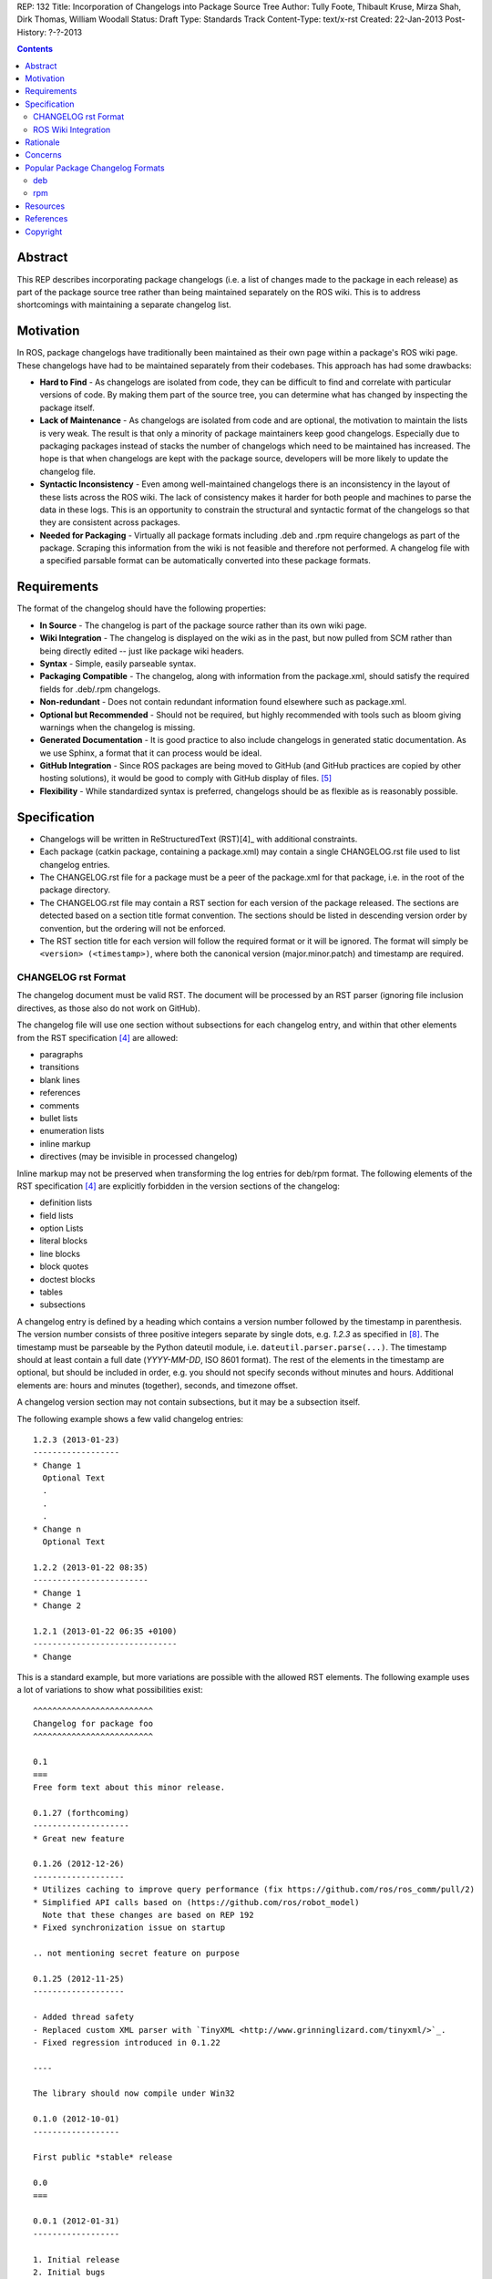 REP: 132
Title: Incorporation of Changelogs into Package Source Tree
Author: Tully Foote, Thibault Kruse, Mirza Shah, Dirk Thomas, William Woodall
Status: Draft
Type: Standards Track
Content-Type: text/x-rst
Created: 22-Jan-2013
Post-History: ?-?-2013

.. contents::

Abstract
========
This REP describes incorporating package changelogs (i.e. a list of changes made to the package in each release) as part of the package source tree rather than being maintained separately on the ROS wiki. This is to address shortcomings with maintaining a separate changelog list.

Motivation
==========
In ROS, package changelogs have traditionally been maintained as their own page within a package's ROS wiki page. These changelogs have had to be maintained separately from their codebases. This approach has had some drawbacks:

* **Hard to Find** - As changelogs are isolated from code, they can be difficult to find and correlate with particular versions of code. By making them part of the source tree, you can determine what has changed by inspecting the package itself.

* **Lack of Maintenance** - As changelogs are isolated from code and are optional, the motivation to maintain the lists is very weak. The result is that only a minority of package maintainers keep good changelogs. Especially due to packaging packages instead of stacks the number of changelogs which need to be maintained has increased. The hope is that when changelogs are kept with the package source, developers will be more likely to update the changelog file.

* **Syntactic Inconsistency** - Even among well-maintained changelogs there is an inconsistency in the layout of these lists across the ROS wiki. The lack of consistency makes it harder for both people and machines to parse the data in these logs. This is an opportunity to constrain the structural and syntactic format of the changelogs so that they are consistent across packages.

* **Needed for Packaging** - Virtually all package formats including .deb and .rpm require changelogs as part of the package. Scraping this information from the wiki is not feasible and therefore not performed. A changelog file with a specified parsable format can be automatically converted into these package formats.

Requirements
============

The format of the changelog should have the following properties:

* **In Source** - The changelog is part of the package source rather than its own wiki page.

* **Wiki Integration** - The changelog is displayed on the wiki as in the past, but now pulled from SCM rather than being directly edited -- just like package wiki headers.

* **Syntax** - Simple, easily parseable syntax.

* **Packaging Compatible** - The changelog, along with information from the package.xml, should satisfy the required fields for .deb/.rpm changelogs.

* **Non-redundant** - Does not contain redundant information found elsewhere such as package.xml.

* **Optional but Recommended** - Should not be required, but highly recommended with tools such as bloom giving warnings when the changelog is missing.

* **Generated Documentation** - It is good practice to also include changelogs in generated static documentation. As we use Sphinx, a format that it can process would be ideal.

* **GitHub Integration** - Since ROS packages are being moved to GitHub (and GitHub practices are copied by other hosting solutions), it would be good to comply with GitHub display of files. [5]_

* **Flexibility** - While standardized syntax is preferred, changelogs should be as flexible as is reasonably possible.

Specification
=============

* Changelogs will be written in ReStructuredText (RST)[4]_ with additional constraints.

* Each package (catkin package, containing a package.xml) may contain a single CHANGELOG.rst file used to list changelog entries.

* The CHANGELOG.rst file for a package must be a peer of the package.xml for that package, i.e. in the root of the package directory.

* The CHANGELOG.rst file may contain a RST section for each version of the package released. The sections are detected based on a section title format convention. The sections should be listed in descending version order by convention, but the ordering will not be enforced.

* The RST section title for each version will follow the required format or it will be ignored. The format will simply be ``<version> (<timestamp>)``, where both the canonical version (major.minor.patch) and timestamp are required.

CHANGELOG rst Format
--------------------
The changelog document must be valid RST. The document will be processed by an RST parser (ignoring file inclusion directives, as those also do not work on GitHub).

The changelog file will use one section without subsections for each changelog entry, and within that other elements from the RST specification [4]_ are allowed:

* paragraphs
* transitions
* blank lines
* references
* comments
* bullet lists
* enumeration lists
* inline markup
* directives (may be invisible in processed changelog)

Inline markup may not be preserved when transforming the log entries for deb/rpm format. The following elements of the RST specification [4]_ are explicitly forbidden in the version sections of the changelog:

* definition lists
* field lists
* option Lists
* literal blocks
* line blocks
* block quotes
* doctest blocks
* tables
* subsections

A changelog entry is defined by a heading which contains a version number followed by the timestamp in parenthesis.
The version number consists of three positive integers separate by single dots, e.g. `1.2.3` as specified in [8]_.
The timestamp must be parseable by the Python dateutil module, i.e. ``dateutil.parser.parse(...)``.
The timestamp should at least contain a full date (`YYYY-MM-DD`, ISO 8601 format).
The rest of the elements in the timestamp are optional, but should be included in order, e.g. you should not specify seconds without minutes and hours. Additional elements are: hours and minutes (together), seconds, and timezone offset.

A changelog version section may not contain subsections, but it may be a subsection itself.

The following example shows a few valid changelog entries::

    1.2.3 (2013-01-23)
    ------------------
    * Change 1
      Optional Text
      .
      .
      .
    * Change n
      Optional Text

    1.2.2 (2013-01-22 08:35)
    ------------------------
    * Change 1
    * Change 2

    1.2.1 (2013-01-22 06:35 +0100)
    ------------------------------
    * Change

This is a standard example, but more variations are possible with the allowed RST elements. The following example uses a lot of variations to show what possibilities exist::

    ^^^^^^^^^^^^^^^^^^^^^^^^^
    Changelog for package foo
    ^^^^^^^^^^^^^^^^^^^^^^^^^

    0.1
    ===
    Free form text about this minor release.

    0.1.27 (forthcoming)
    --------------------
    * Great new feature

    0.1.26 (2012-12-26)
    -------------------
    * Utilizes caching to improve query performance (fix https://github.com/ros/ros_comm/pull/2)
    * Simplified API calls based on (https://github.com/ros/robot_model)
      Note that these changes are based on REP 192
    * Fixed synchronization issue on startup

    .. not mentioning secret feature on purpose

    0.1.25 (2012-11-25)
    -------------------

    - Added thread safety
    - Replaced custom XML parser with `TinyXML <http://www.grinninglizard.com/tinyxml/>`_.
    - Fixed regression introduced in 0.1.22

    ----

    The library should now compile under Win32

    0.1.0 (2012-10-01)
    ------------------

    First public *stable* release

    0.0
    ===

    0.0.1 (2012-01-31)
    ------------------

    1. Initial release
    2. Initial bugs

In the above example, the header (enclosed by `^` characters) and the sections with only `MAJOR.MINOR` are additional visual markup to make the changelog more readable / structure for humans to read, but will be ignored by tools which process the changelogs, e.g. bloom will not insert these elements into the debian changelog file.

Similarly the section `0.1.27 (forthcoming)` does not match the format of the version section title, so it ignored when being parsed by tools like bloom. This is recommended practice to state changes which are already committed but not yet released.

ROS Wiki Integration
--------------------
The ROS wiki shall have a macro which users can point directly to the URL of the CHANGELOG.rst file. The ROS wiki will also have the changelog automatically embedded by rosdoc-lite when the package is parsed by the documentation indexer, such that the macro should only be needed for packages which are not indexed by the documentation system.

Rationale
=========

The proposed format has the following properties that help to meet the design requirements:

* Changelogs will be in-source while remaining optional.

* Wiki integration is simple to realize.

* Simple markup and very similar to how changelogs are typically written on the wiki and other open source projects.

* Can reuse RST parsers. See [6]_, [9]_

* Can be embedded in sphinx docs via include directive.

* When combined with the corresponding package.xml, enough information is provided to meet the full requirements of .deb and .rpm changelog formats (timestamp, package name, etc...).

* Minimal redundant information from package.xml

Concerns
========

Concerns have been discussed on ros-developers ([3]_) and in the Buildsystem SIG ([7]_).

* Can the timestamp of a changelog entry be optional?

 While the toolchain could use the current time when a release is made the information is missing when reading the changelog in the source repository.
 Without a timestamp it is also not clear if the version has already been release (but the maintainer did not provided a timestamp) or is forthcoming (where the maintainer did not add an annotation for that).

* Can we allow free form text in the changelog entry headline?

 This would make the decision if a headline is a valid changelog entry more difficult.
 On the other hand free form text could be either placed before a changelog entry or inside the changelog entry which should be sufficient to add additional information.
 Therefore the specification does not allow that.

* How can a full changelog with multiple versions be generated?

  The available information from the current package.xml and changelog file can be used to generate the changelog for the current version.
  Older changelog can not be generated since the information from the package.xml file at that point in time might have been different (i.e. other maintainer).
  Anyway a full changelog can be constructed based on the changelog of the previous changelog and the changelog of the current version if desired.

* How to link to tickets/issues in bug tracker without having to give full URL?

 Would be nice if GitHub did this for us on their website, but currently it does not.

* How much of RST should be supported?

 * Outside section entries, no reason to forbid full RST
 * Inside section entries, we only want to support things that can easily be transformed into deb/rpm format, though some loss of quality might be acceptable. Things to consider:

  * Substitutions http://docutils.sourceforge.net/docs/ref/rst/directives.html#replacement-text
  * References http://docutils.sourceforge.net/docs/ref/rst/directives.html#references
  * Inclusion of other files (disabled on GitHub)
  * Nested lists
  * Definition lists (could also be used for version!)
  * Directives, such as `. note:: foo`

  REP now states some definitely allowed and forbidden elements. More may be allowed if users demand that and they can be easily supported.

* Other markup language support. See [5]_

 Not urgent, leave out for now.

* Name and placement

 * An early suggestion "ChangeList.txt" was rejected due to similarity to CMake "CMakeLists.txt".
 * The RST extension makes it possible for GitHub to render the file, and allows us to later possibly also support other markup flavors.
 * The package root is a common default way for such meta information, a "doc" subfolder is useful for static documentation. Sphinx does not allow to refer to documents outside the doc folder via toc-trees, but it does allow inclusion of files like this::

    .. include:: ../CHANGELOG.rst

 So we went for CHANGELOG.rst in root as ideal place. Alternatives are not planned to have a single location to check for the existance of a changelog.

* README.rst fallback: When users have a small package, it may be more convenient to put changelog into the README.rst. Could changelog tooling(bloom) fall back to try README.rst for changelog entries?

 The prototype library could handle such complex README files. Though no technical reason is known that would prevent this, there was too much doubt on possible unknown problems with that approach, and user confusion over multiple alternatives, so for now it was decided to not go ahead with this.

* inline markup transformation rules: When creating deb/rpm changelogs from RST, a problem is how to deal with unicode and complex inline markup. Alternatives:

 * Forbid all inline markup
 * Support some inline markup nicely, forbid all that we do not transform
 * Support some inline markup nicely, treat other markup as raw source
 * Support all inline markup nicely

 The actual transformations to happen are for other tools to decide. For now, we shall support some markup nicely (references), and treat other markup as raw source.

 * Wiki display: We could display the changelog in the wiki as raw text, try to render the RST, display what goes into the deb, or merely link to the source file in its home repo.

  * raw display is quickest for the users and easiest for us, maybe
  * rendered display is nicer to the eye, allows following embedded references
  * link to the source location is a bit worse for the users (navigating separate sites, but may be least effort)

* rosbuild stacks and package support?

 For rosbuild stacks the CHANGELOG.rst file could be placed beside the stack.xml file. However, that won't be a priority to implement in the near future and might require contributions from the community.

Popular Package Changelog Formats
=================================
For reference, here are the changelog formats for .deb [1]_ and .rpm [2]_ packages. Both package formats expect a changelog as prerequisite to creating a package.

deb
---

::

    package (version) distribution(s); urgency=urgency
            [optional blank line(s), stripped]
    * change details
      more change details
        [blank line(s), included in output of dpkg-parsechangelog]
    * even more change details
        [optional blank line(s), stripped]
  -- maintainer name <email address>[two spaces]  date

rpm
---

::

  * Fri Jun 23 2006 Jesse Keating <jkeating@redhat.com> - 0.6-4
  - And fix the link syntax.
  * Fri Jun 23 2006 Jesse Keating <jkeating@redhat.com> 0.6-4
  - And fix the link syntax.
  * Fri Jun 23 2006 Jesse Keating <jkeating@redhat.com>
  - 0.6-4
  - And fix the link syntax.
  * Wed Jun 14 2003 Joe Packager <joe at gmail.com> - 1.0-2
  - Added README file (#42).

Resources
=========

A prototype implementation of a library that parses any RST document and extracts changelog entries as described here is provided as ongoing effort here [6]_.

Since then an official implementation has been merged into catkin_pkg which will be used by rosdoc-lite and bloom: [9]_

References
==========
.. [1] Debian Package Changelog Requirements
   (http://www.debian.org/doc/debian-policy/ch-source.html)
.. [2] Fedora RPM Package Changelog Requirements
   (http://fedoraproject.org/wiki/Packaging:Guidelines#Changelogs)
.. [3] Tully Foote Proposal for Stack Changelogs (9-03-2010)
   (http://code.ros.org/lurker/message/20100903.213420.d959fddc.en.html)
.. [4] reStructuredText (RST)
   (http://docutils.sourceforge.net/rst.html)
.. [5] Github Markup languages
   (https://github.com/github/markup)
.. [6] Prototype python script
   (https://github.com/tkruse/changelog_rst.git)
.. [7] Buildsystem SIG discussion
   (https://groups.google.com/d/msg/ros-sig-buildsystem/L3nE9X0T2Jk/ML_1JsHLuF0J)
.. [8] REP 127 Specification of package manifest format
   (https://github.com/ros-infrastructure/rep/blob/master/rep-0127.rst#version)
.. [9] Implementation in catkin_pkg
   (https://github.com/ros-infrastructure/catkin_pkg/blob/master/src/catkin_pkg/metapackage.py)

Copyright
=========
This document has been placed in the public domain.
